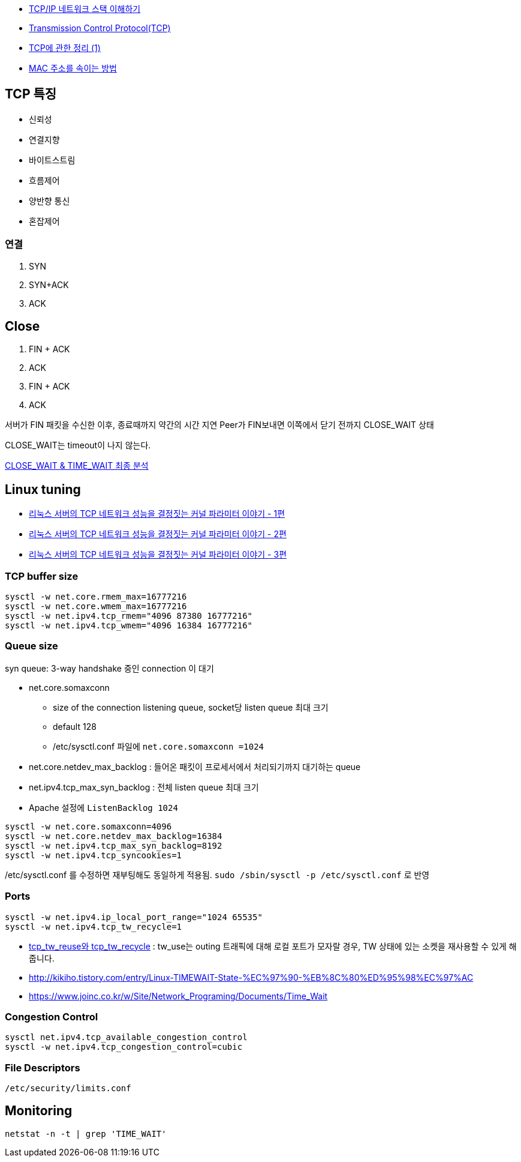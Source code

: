 * http://helloworld.naver.com/helloworld/textyle/47667[TCP/IP 네트워크 스택 이해하기]   
* http://neocode.egloos.com/1939688[Transmission Control Protocol(TCP)]
* http://neocode.egloos.com/1940628[TCP에 관한 정리 (1)]
* http://monac.egloos.com/1990631[MAC 주소를 속이는 방법]

== TCP 특징
*   신뢰성
*   연결지향
*   바이트스트림
*   흐름제어
*   양반향 통신
*   혼잡제어

=== 연결
1. SYN
2. SYN+ACK
3. ACK  

== Close
1. FIN + ACK
2. ACK 
3. FIN + ACK
4. ACK

서버가 FIN 패킷을 수신한 이후, 종료때까지 약간의 시간 지연
Peer가 FIN보내면 이쪽에서 닫기 전까지 CLOSE_WAIT 상태

CLOSE_WAIT는 timeout이 나지 않는다.

http://tech.kakao.com/2016/04/21/closewait-timewait[CLOSE_WAIT & TIME_WAIT 최종 분석]

== Linux tuning
* http://meetup.toast.com/posts/53[리눅스 서버의 TCP 네트워크 성능을 결정짓는 커널 파라미터 이야기 - 1편]
* http://meetup.toast.com/posts/54[리눅스 서버의 TCP 네트워크 성능을 결정짓는 커널 파라미터 이야기 - 2편]
* http://meetup.toast.com/posts/55[리눅스 서버의 TCP 네트워크 성능을 결정짓는 커널 파라미터 이야기 - 3편]

=== TCP buffer size
[source]
----
sysctl -w net.core.rmem_max=16777216
sysctl -w net.core.wmem_max=16777216
sysctl -w net.ipv4.tcp_rmem="4096 87380 16777216"
sysctl -w net.ipv4.tcp_wmem="4096 16384 16777216"
----

===  Queue size
syn queue: 3-way handshake 중인 connection 이 대기

* net.core.somaxconn
** size of the connection listening queue, socket당 listen queue 최대 크기
** default 128
** /etc/sysctl.conf 파일에 `net.core.somaxconn =1024`
* net.core.netdev_max_backlog : 들어온 패킷이 프로세서에서 처리되기까지 대기하는 queue
* net.ipv4.tcp_max_syn_backlog : 전체 listen queue 최대 크기
* Apache 설정에 `ListenBacklog 1024`

[source]
----
sysctl -w net.core.somaxconn=4096
sysctl -w net.core.netdev_max_backlog=16384
sysctl -w net.ipv4.tcp_max_syn_backlog=8192
sysctl -w net.ipv4.tcp_syncookies=1
----

/etc/sysctl.conf 를 수정하면 재부팅해도 동일하게 적용됨. `sudo /sbin/sysctl -p /etc/sysctl.conf` 로 반영

=== Ports
[source]
----
sysctl -w net.ipv4.ip_local_port_range="1024 65535"
sysctl -w net.ipv4.tcp_tw_recycle=1
----

* https://brunch.co.kr/@alden/3[tcp_tw_reuse와 tcp_tw_recycle] : tw_use는 outing 트래픽에 대해 로컬 포트가 모자랄 경우, TW 상태에 있는 소켓을 재사용할 수 있게 해줍니다.
* http://kikiho.tistory.com/entry/Linux-TIMEWAIT-State-%EC%97%90-%EB%8C%80%ED%95%98%EC%97%AC
* https://www.joinc.co.kr/w/Site/Network_Programing/Documents/Time_Wait

=== Congestion Control
[source]
----
sysctl net.ipv4.tcp_available_congestion_control
sysctl -w net.ipv4.tcp_congestion_control=cubic
----

=== File Descriptors
`/etc/security/limits.conf`

== Monitoring
[source]
----
netstat -n -t | grep 'TIME_WAIT'
----

